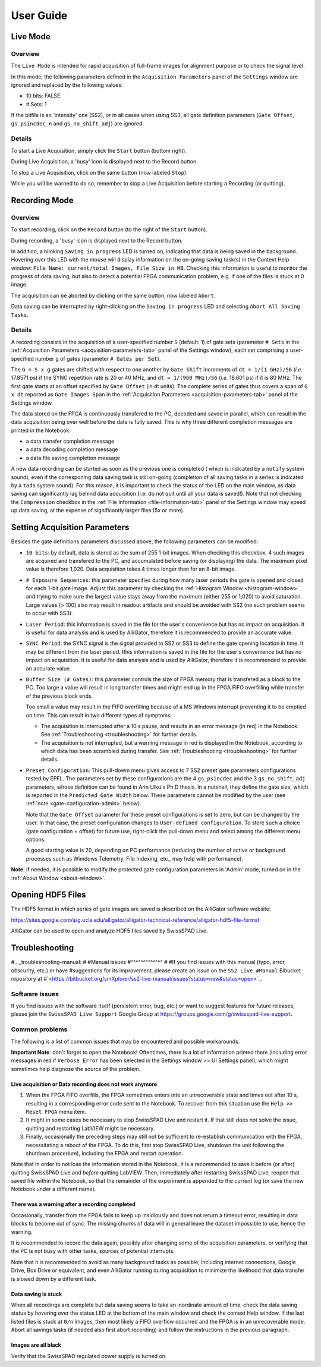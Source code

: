 .. _user-guide:

User Guide
==========
.. _live-mode:

Live Mode
---------

Overview
^^^^^^^^

The ``Live Mode`` is intended for rapid acquisition of full-frame images for 
alignment purpose or to check the signal level.

In this mode, the following parameters defined in the ``Acquisition Parameters``
panel of the ``Settings`` window are ignored and replaced by the following values:

- 10 bits: FALSE

- # Sets: 1

If the bitfile is an 'intensity' one (SS2), or in all cases when using SS3, all 
gate definition parameters (``Gate Offset``, ``gs_psincdec_n`` and 
``gs_no_shift_adj``) are ignored.

Details
^^^^^^^

To start a Live Acquisition, simply click the ``Start`` button (bottom right).

During Live Acquisition, a 'busy' icon is displayed next to the Record button.

To stop a Live Acquisition, click on the same button (now labeled ``Stop``).

While you will be warned to do so, remember to stop a Live Acquisition before 
starting a Recording (or quitting).
	
.. _recording-mode:

Recording Mode
--------------

Overview
^^^^^^^^

To start recording, click on the ``Record`` button (to the right of the 
``Start`` button).

During recording, a 'busy' icon is displayed next to the Record button.

In addition, a blinking ``Saving in progress`` LED is turned on, indicating that
data is being saved in the background. Hovering over this LED with the mouse 
will display information on the on-going saving task(s) in the Context Help 
window: ``File Name: current/total Images, File Size in MB``. Checking this 
information is useful to monitor the progress of data saving, but also to detect
a potential FPGA communication problem, e.g. if one of the files is stuck at 0 
image.

The acquisition can be aborted by clicking on the same button, now labeled 
``Abort``.

Data saving can be interrupted by right-clicking on the ``Saving in progress`` 
LED and selecting ``Abort All Saving Tasks``.

Details
^^^^^^^

A recording consists in the acquisition of a user-specified number ``S`` 
(default: 1) of gate sets (parameter ``# Sets`` in the 
:ref:`Acquisition Parameters <acquisition-parameters-tab>` panel of the Settings
window), each set comprising a user-specified number ``g`` of gates (parameter 
``# Gates per Set``).

The ``G = S x g`` gates are shifted with respect to one another by ``Gate Shift``
increments of ``dt = 1/(1 GHz)/56`` (*i.e.* 17.8571 ps) if the SYNC repetition
rate is 20 or 40 MHz, and ``dt = 1/(960 MHz)/56`` (*i.e.* 18.601 ps) if it is 80
MHz. The first gate starts at an offset specified by ``Gate Offset`` (in dt 
units). The complete series of gates thus covers a span of ``G x dt`` reported 
as ``Gate Images Span`` in the :ref:`Acquisition Parameters 
<acquisition-parameters-tab>` panel of the Settings window.

The data stored on the FPGA is continuously transfered to the PC, decoded and 
saved in parallel, which can result in the data acquisition being over well 
before the data is fully saved. This is why three different completion messages 
are printed in the Notebook:

- a data transfer completion message

- a data decoding completion message

- a data file saving completion message

A new data recording can be started as soon as the previous one is completed (
which is indicated by a ``notify`` system sound), even if the corresponing data 
saving task is still on-going (completion of all saving tasks in a series is 
indicated by a ``tada`` system sound). For this reason, it is important to check
the status of the LED on the main window, as data saving can significantly lag 
behind data acquisition (i.e. do not quit until all your data is saved!). Note 
that not checking the ``Compression`` checkbox in the 
:ref:`File Information <file-information-tab>` panel of the Settings window may 
speed up data saving, at the expense of significantly larger files (5x or more).

.. _setting-acquisition-parameters:

Setting Acquisition Parameters
------------------------------

Besides the gate definitions parameters discussed above, the following 
parameters can be modified:

- ``10 bits``: by default, data is stored as the sum of 255 1-bit images. When 
  checking this checkbox, 4 such images are acquired and transfered to the PC, 
  and accumulated before saving (or displaying) the data. The maximum pixel value 
  is therefore 1,020. Data acquisition takes 4 times longer than for an 8-bit 
  image.

- ``# Exposure Sequences``: this parameter specifies during how many laser 
  periods the gate is opened and closed for each 1-bit gate image. Adjust this 
  parameter by checking the :ref:`Histogram Window <histogram-window>` and 
  trying to make sure the largest value stays away from the maximum (either 255 
  or 1,020) to avoid saturation. Large values (> 100) also may result in readout
  artifacts and should be avoided with SS2 (no such problem seems to occur with 
  SS3).

- ``Laser Period``: this information is saved in the file for the user's 
  convenience but has no impact on acquisition. It is useful for data analysis 
  and is used by AlliGator, therefore it is recommended to provide an accurate 
  value.

- ``SYNC Period``: the SYNC signal is the signal provided to SS2 or SS3 to 
  define the gate opening location in time. It may be different from the laser 
  period. Rhis information is saved in the file for the user's convenience but 
  has no impact on acquisition. It is useful for data analysis and is used by 
  AlliGator, therefore it is recommended to provide an accurate value.

- ``Buffer Size (# Gates)``: this parameter controls the size of FPGA memory 
  that is transfered as a block to the PC. Too large a value will result in long
  transfer times and might end up in the FPGA FIFO overfilling while transfer of
  the previous block ends.

  Too small a value may result in the FIFO overfilling because of a MS Windows 
  interrupt preventing it to be emptied on time. This can result in two 
  different types of symptoms:

  + The acquisition is interrupted after a 10 s pause, and results in an error
    message (in red) in the Notebook. See :ref:`Troubleshooting <troubleshooting>`
    for further details.

  + The acquisition is not interrupted, but a warning message in red is 
    displayed in the Notebook, according to which data has been scrambled 
    during transfer. See :ref:`Troubleshooting <troubleshooting>` for further 
    details.

- ``Preset Configuration``: This pull-dowm menu gives access to 7 SS2 preset 
  gate parameters configurations tested by EPFL. The parameters set by these 
  configurations are the 4 ``gs_psincdec`` and the 3 ``gs_no_shift_adj`` 
  parameters, whose definition can be found in Arin Ulku's Ph D thesis. In a 
  nutshell, they define the gate size, which is reported in the ``Predicted 
  Gate Width`` below. These parameters cannot be modified by the user (see 
  :ref:`note <gate-configuration-admin>` below).

  Note that the ``Gate Offset`` parameter for these preset configurations is set
  to zero, but can be changed by the user. In that case, the preset 
  configuration changes to ``User-defined configuration``. To store such a 
  choice (gate configuration + offset) for future use, right-click the pull-down
  menu and select among the different menu options.

  A good starting value is 20, depending on PC performance (reducing the number 
  of active or background processes such as Wimdows Telemetry, File Indexing, 
  etc., may help with performance).

.. _gate-configuration-admin:

**Note**: If needed, it is possible to modify the protected gate configuration 
parameters in 'Admin' mode, turned on in the :ref:`About Window <about-window>`.

.. _opening-hdf5-files:

Opening HDF5 Files
------------------

The HDF5 format in which series of gate images are saved is described on the 
AlliGator software website:

https://sites.google.com/a/g.ucla.edu/alligator/alligator-technical-reference/alligator-hdf5-file-format

AlliGator can be used to open and analyze HDF5 files saved by SwissSPAD Live.

.. _troubleshooting:

Troubleshooting
---------------

#.. _troubleshooting-manual:
#
#Manual issues
#^^^^^^^^^^^^^
#
#If you find issues with this manual (typo, error, obscurity, etc.) or have 
#suggestions for its improvement, please create an issue on the ``SS2 Live 
#Manual`` Bibucket repository at 
#`<https://bitbucket.org/smXplorer/ss2-live-manual/issues?status=new&status=open>`_.

.. _troubleshooting-software:

Software issues
^^^^^^^^^^^^^^^

If you find issues with the software itself (persistent error, bug, etc.) or 
want to suggest features for future releases, please join the 
``SwissSPAD Live Support`` Google Group at 
`<https://groups.google.com/g/swissspad-live-support>`_.

.. _troubleshooting-problems:

Common problems
^^^^^^^^^^^^^^^
The following is a list of common issues that may be encountered and possible 
workarounds.

**Important Note**: don't forget to open the Notebook! Oftentimes, there is a lot 
of information printed there (including error messages in red if ``Verbose 
Error`` has been selected in the Settings window >> UI Settings panel), which 
might sometimes help diagnose the source of the problem.

Live acquisition or Data recording does not work anymore
""""""""""""""""""""""""""""""""""""""""""""""""""""""""

1. When the FPGA FIFO overfills, the FPGA sometimes enters into an unrecoverable
   state and times out after 10 s, resulting in a corresponding error code sent
   to the Notebook. To recover from this situation use the ``Help >> Reset FPGA``
   menu item.

2. It might in some cases be necessary to stop SwissSPAD Live and restart it. If
   that still does not solve the issue, quitting and restarting LabVIEW might be
   necessary.

3. Finally, occasionally the preceding steps may still not be sufficient to 
   re-establish communication with the FPGA, necessitating a reboot of the FPGA.
   To do this, first stop SwissSPAD Live, shutdown the unit following the 
   shutdown procedure), including the FPGA and restart operation.
   
Note that in order to not lose the information stored in the Notebook, it is a 
recommended to save it before (or after) quitting SwissSPAD Live and *before* 
quitting LabVIEW. Then, immediately after restarting SwissSPAD Live, reopen that
saved file within the Notebook, so that the remainder of the experiment is 
appended to the current log (or save the new Notebook under a different name).

There was a warning after a recording completed
"""""""""""""""""""""""""""""""""""""""""""""""

Occasionally, transfer from the FPGA fails to keep up insidiously and does not 
return a timeout error, resulting in data blocks to become out of sync. The 
missing chunks of data will in general leave the dataset impossible to use, 
hence the warning.

It is recommended to record the data again, possibly after changing some of the 
acquisition parameters, or verifying that the PC is not busy with other tasks, 
sources of potential interrupts.

Note that it is recommended to avoid as many background tasks as possible, 
including internet connections, Google Drive, Box Drive or equivalent, and even
AlliGator running during acquisition to minimize the likelihood that data 
transfer is slowed down by a different task.

Data saving is stuck
""""""""""""""""""""

When all recordings are complete but data saving seems to take an inordinate 
amount of time, check the data saving status by hovering over the status LED at 
the bottom of the main window and check the context Help window. If the last 
listed files is stuck at ``0/n`` images, then most likely a FIFO overflow 
occurred and the FPGA is in an unrecoverable mode. Abort all savings tasks (if 
needed also first abort recording) and follow the instructions in the previous 
paragraph.

Images are all black
""""""""""""""""""""

Verify that the SwissSPAD regulated power supply is turned on.
